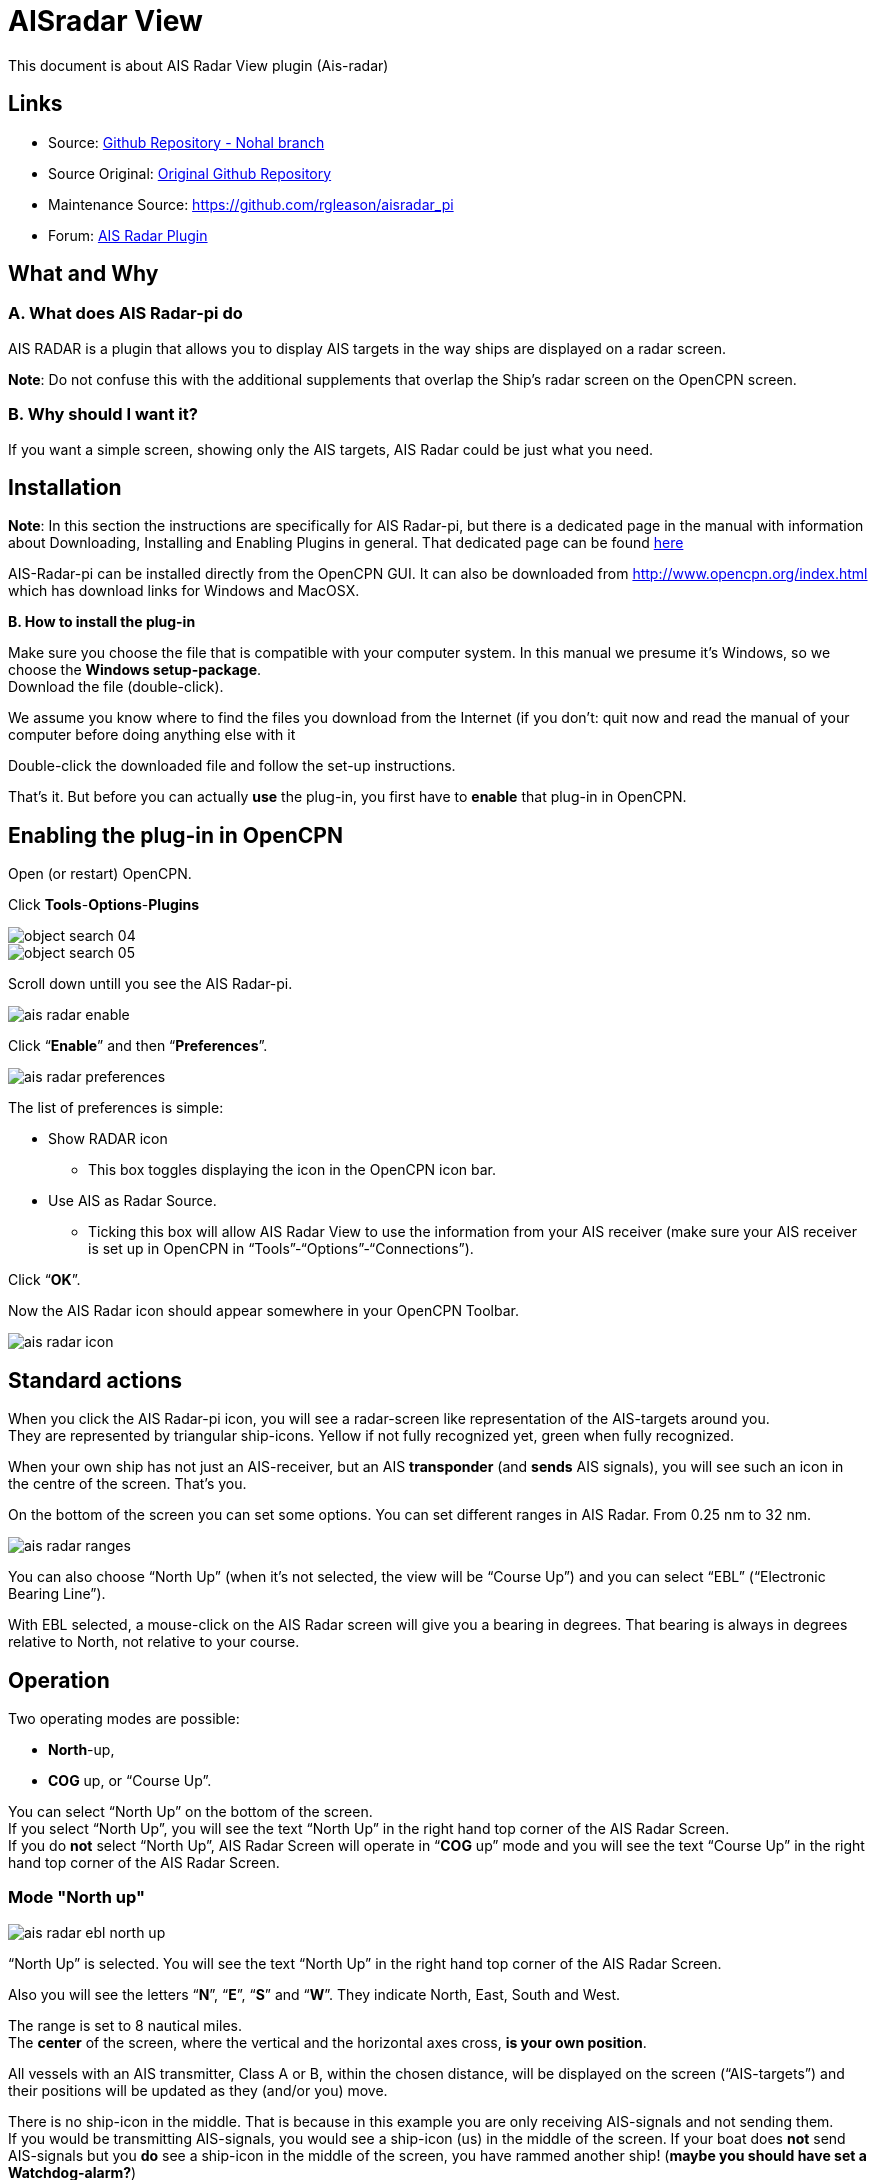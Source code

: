 = AISradar View

This document is about AIS Radar View plugin (Ais-radar)

== Links

* Source: https://github.com/nohal/aisradar_pi[Github Repository - Nohal branch]
* Source Original: https://github.com/Verezano/aisradar_pi[Original Github Repository]
* Maintenance Source: https://github.com/rgleason/aisradar_pi
* Forum: http://www.cruisersforum.com/forums/f134/ais-radar-plugin-missing-information-190125.html[AIS Radar Plugin]

== What and Why

=== A. *What does AIS Radar-pi do*

AIS RADAR is a plugin that allows you to display AIS targets in the way
ships are displayed on a radar screen.

*Note*: Do not confuse this with the additional supplements that overlap
the Ship's radar screen on the OpenCPN screen.

=== B. *Why should I want it?*

If you want a simple screen, showing only the AIS targets, AIS Radar could be just what you need.



[#plugin_install_enable]
== Installation

*Note*: In this section the instructions are specifically for AIS
Radar-pi, but there is a dedicated page in the manual with information
about Downloading, Installing and Enabling Plugins in general. That
dedicated page can be found
xref:opencpn-plugins:misc:plugin-install.adoc[here]

AIS-Radar-pi can be installed directly from the OpenCPN GUI.
It can also be downloaded from http://www.opencpn.org/index.html which
has download links for Windows and MacOSX.

*B. How to install the plug-in*

Make sure you choose the file that is compatible with your
computer system. In this manual we presume it's Windows, so we choose the
*Windows setup-package*. +
Download the file (double-click).

We assume you know where to find the files you download from the
Internet (if you don't: quit now and read the manual of your computer
before doing anything else with it

Double-click the downloaded file and follow the set-up instructions.

That's it. But before you can actually *use* the plug-in, you first have
to *enable* that plug-in in OpenCPN.

== Enabling the plug-in in OpenCPN

Open (or restart) OpenCPN.

Click *Tools*-*Options*-*Plugins*

image::object_search_04.jpeg[]

image::object_search_05.jpeg[]

Scroll down untill you see the AIS Radar-pi.

image::ais_radar_enable.jpeg[]

Click “*Enable*” and then “*Preferences*”.

image::ais_radar_preferences.jpeg[]

The list of preferences is simple:

* Show RADAR icon
** This box toggles displaying the icon in the OpenCPN icon bar.
* Use AIS as Radar Source.
** Ticking this box will allow AIS Radar View to use the information
from your AIS receiver (make sure your AIS receiver is set up in OpenCPN
in “Tools”-“Options”-“Connections”). +

Click “*OK*”.

Now the AIS Radar icon should appear somewhere in your OpenCPN Toolbar.

image::ais_radar_icon.jpeg[]

== Standard actions

When you click the AIS Radar-pi icon, you will see a radar-screen like
representation of the AIS-targets around you. +
They are represented by triangular ship-icons. Yellow if not fully
recognized yet, green when fully recognized.

When your own ship has not just an AIS-receiver, but an AIS
*transponder* (and *sends* AIS signals), you will see such an icon in
the centre of the screen. That's you.

On the bottom of the screen you can set some options. You can set
different ranges in AIS Radar. From 0.25 nm to 32 nm.

image::ais_radar_ranges.jpeg[]

You can also choose “North Up” (when it's not selected, the view will be
“Course Up”) and you can select “EBL” (“Electronic Bearing Line”).

With EBL selected, a mouse-click on the AIS Radar screen will give you a
bearing in degrees. That bearing is always in degrees relative to North,
not relative to your course. +

== Operation

Two operating modes are possible: +

* *North*-up,
* *COG* up, or “Course Up”. +

You can select “North Up” on the bottom of the screen. +
If you select “North Up”, you will see the text “North Up” in the right
hand top corner of the AIS Radar Screen. +
If you do *not* select “North Up”, AIS Radar Screen will operate in
“*COG* up” mode and you will see the text “Course Up” in the right hand
top corner of the AIS Radar Screen. +

=== Mode "North up"

image::ais_radar_ebl_north_up.jpeg[]

“North Up” is selected. You will see the text “North Up” in the right
hand top corner of the AIS Radar Screen. +

Also you will see the letters “*N*”, “*E*”, “*S*” and “*W*”. They
indicate North, East, South and West. +

The range is set to 8 nautical miles. +
The *center* of the screen, where the vertical and the horizontal axes
cross, *is your own position*. +

All vessels with an AIS transmitter, Class A or B, within the chosen
distance, will be displayed on the screen (“AIS-targets”) and their
positions will be updated as they (and/or you) move. +

There is no ship-icon in the middle. That is because in this example you
are only receiving AIS-signals and not sending them. +
If you would be transmitting AIS-signals, you would see a ship-icon (us)
in the middle of the screen. If your boat does *not* send AIS-signals
but you *do* see a ship-icon in the middle of the screen, you have
rammed another ship! (*maybe you should have set a Watchdog-alarm?*)

*Note*: the AIS Radar relies not only on the other ships sending
AIS-signals, but also on your equipment receiving those signals!

“*EBL*” (Electronic Bearing Line) is also selected.

image::ais_radar_ebl.jpeg[]

In the top left quadrant of the screen you see an AIS Target. It is the
_“Princ Zadra”_ coming from the North West. By putting the mouse-cursor
on that ship and clicking, the EBL will tell you the true bearing of
that ship from your position. In this case that true bearing is 312
degrees. It's true, believe us.

Any target that:

* moves *towards* the center of the screen is a boat that can
“potentially”, collide with the boat of the user.
* moves *away* from the center of the screen, is a boat that presents no
risk of collision with the boat of the user.

=== Mode "Course Up" ("COG up")

If you do not select “North Up”, AIS Radar Screen will operate in “COG
up” mode and you will see the text “Course Up” in the right hand top
corner of the AIS Radar Screen. +

The next screenshot is the same situation as described in the part ”
Mode “North up”, but now in “Course Up” mode. +

image::ais_radar_ebl_course_up.jpeg[]

Note that the numerical value displayed at the top of the vertical axis
gives your COG. In this case that numerical value is 306 degrees. That
means you are heading North West.

Also note that on the screen the _“Princ Zadra”_ (which is coming from
the North West) is now coming almost straight “down” towards you. +
Theoretically, in “COG up” the targets directly in front of your ship
should be permanently oriented towards the top of the screen. BUT, also
note that with each variation of your own COG, the entire screen rotates
either in one direction or the other. It's movements are non-existent if
you follow a constant heading. +

Any target that:

* moves *towards* the center of the screen is a boat that can
“potentially”, collide with the boat of the user.
* moves *away* from the center of the screen, is a boat that presents no
risk of collision with the boat of the user.

== Remarks

Keep in mind that the plugin has advantages but also some things to be
aware of. The big advantage of AIS Radar is that it is not very complex.
But keep in mind that the information on the screen is sometimes less
than the information you will get in the “normal” AIS Target Information
on the main screen of OpenCPN.

We will illustrate that with a few screenshots of a ship approaching us
from our port quarter.

It's a ship called “_Eemshorn_”.

Looking at the AIS Radar screen you might think she is just an ordinary
ship like any other ship.

This is the info on the *AIS Radar* screen.

image::ais_radar_noparticulars.jpeg[]

But the AIS Target Information on the main screen of OpenCPN would give
you some important additional information. In this case that she is a
dredger and restricted in her manoeuverability.

This is the info on the *OpenCPN* screen.

image::ais_radar_particulars.jpeg[]

And instead of the EBL in AIS Radar you could use an EBL made with the
plugin OpenCPN DRAW (ODraw).

This is the info on the OpenCPN-screen with an *EBL made with ODraw*.

image::ais_radar_ebl_od.jpeg[]